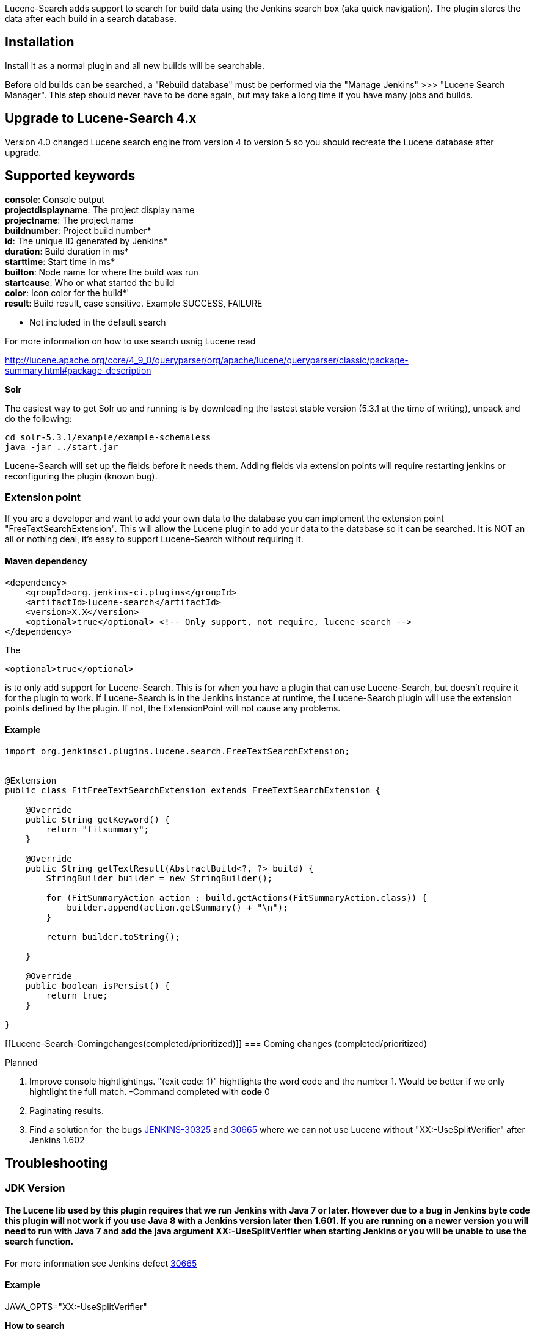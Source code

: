 Lucene-Search adds support to search for build data using the Jenkins
search box (aka quick navigation). The plugin stores the data after each
build in a search database.

[[Lucene-Search-Installation]]
== Installation

Install it as a normal plugin and all new builds will be searchable.

Before old builds can be searched, a "Rebuild database" must be
performed via the "Manage Jenkins" >>> "Lucene Search Manager". This
step should never have to be done again, but may take a long time if you
have many jobs and builds.

[[Lucene-Search-UpgradetoLucene-Search4.x]]
== Upgrade to Lucene-Search 4.x

Version 4.0 changed Lucene search engine from version 4 to version 5 so
you should recreate the Lucene database after upgrade.

[[Lucene-Search-Supportedkeywords]]
== *Supported keywords*

*console*: Console output  +
*projectdisplayname*: The project display name +
*projectname*: The project name +
*buildnumber*: Project build number* +
*id*: The unique ID generated by Jenkins* +
*duration*: Build duration in ms* +
*starttime*: Start time in ms* +
*builton*: Node name for where the build was run +
*startcause*: Who or what started the build +
*color*: Icon color for the build*' +
*result*: Build result, case sensitive. Example SUCCESS, FAILURE

* Not included in the default search

For more information on how to use search usnig Lucene read 

http://lucene.apache.org/core/4_9_0/queryparser/org/apache/lucene/queryparser/classic/package-summary.html#package_description

*Solr*

The easiest way to get Solr up and running is by downloading the lastest
stable version (5.3.1 at the time of writing), unpack and do the
following:

[source,syntaxhighlighter-pre]
----
cd solr-5.3.1/example/example-schemaless
java -jar ../start.jar
----

Lucene-Search will set up the fields before it needs them. Adding fields
via extension points will require restarting jenkins or reconfiguring
the plugin (known bug).

[[Lucene-Search-Extensionpoint]]
=== *Extension point*

If you are a developer and want to add your own data to the database you
can implement the extension point "FreeTextSearchExtension". This will
allow the Lucene plugin to add your data to the database so it can be
searched. It is NOT an all or nothing deal, it's easy to support
Lucene-Search without requiring it.

[[Lucene-Search-Mavendependency]]
==== Maven dependency

[source,syntaxhighlighter-pre]
----
<dependency>
    <groupId>org.jenkins-ci.plugins</groupId>
    <artifactId>lucene-search</artifactId>
    <version>X.X</version>
    <optional>true</optional> <!-- Only support, not require, lucene-search -->
</dependency>
----

The

[source,syntaxhighlighter-pre]
----
<optional>true</optional>
----

is to only add support for Lucene-Search. This is for when you have a
plugin that can use Lucene-Search, but doesn't require it for the plugin
to work. If Lucene-Search is in the Jenkins instance at runtime, the
Lucene-Search plugin will use the extension points defined by the
plugin. If not, the ExtensionPoint will not cause any problems.

[[Lucene-Search-Example]]
==== Example

[source,syntaxhighlighter-pre]
----
import org.jenkinsci.plugins.lucene.search.FreeTextSearchExtension;


@Extension
public class FitFreeTextSearchExtension extends FreeTextSearchExtension {

    @Override
    public String getKeyword() {
        return "fitsummary";
    }

    @Override
    public String getTextResult(AbstractBuild<?, ?> build) {
        StringBuilder builder = new StringBuilder();

        for (FitSummaryAction action : build.getActions(FitSummaryAction.class)) {
            builder.append(action.getSummary() + "\n");
        }

        return builder.toString();

    }

    @Override
    public boolean isPersist() {
        return true;
    }

}
----

[[Lucene-Search-Comingchanges(completed/prioritized)]]
=== Coming changes (completed/prioritized)

Planned

. Improve console hightlightings. "(exit code: 1)" hightlights the word
code and the number 1. Would be better if we only hightlight the full
match. -Command completed with *code* 0
. Paginating results.
. Find a solution for  the
bugs https://issues.jenkins-ci.org/browse/JENKINS-30325[JENKINS-30325] and https://issues.jenkins-ci.org/browse/JENKINS-30665?filter=-2[30665] where
we can not use Lucene without "XX:-UseSplitVerifier" after Jenkins 1.602

[[Lucene-Search-Troubleshooting]]
== Troubleshooting

[[Lucene-Search-JDKVersion]]
=== JDK Version

[[Lucene-Search-TheLucenelibusedbythispluginrequiresthatwerunJenkinswithJava7orlater.HoweverduetoabuginJenkinsbytecodethispluginwillnotworkifyouuseJava8withaJenkinsversionlaterthen1.601.IfyouarerunningonanewerversionyouwillneedtorunwithJava7andaddthejavaarg]]
==== The Lucene lib used by this plugin requires that we run Jenkins with Java 7 or later. However due to a bug in Jenkins byte code this plugin will not work if you use Java 8 with a Jenkins version later then 1.601. If you are running on a newer version you will need to run with Java 7 and add the java argument XX:-UseSplitVerifier when starting Jenkins or you will be unable to use the search function.

For more information see Jenkins
defect https://issues.jenkins-ci.org/browse/JENKINS-30665?filter=-2[30665] 

[[Lucene-Search-Example.1]]
==== Example

JAVA_OPTS="XX:-UseSplitVerifier"

*How to search*

Just a type a string in the search box to search. If you do not include
a suffix the search plugin will search in all keywords bellow not marked
with a *. If you want to search for a string in a specific field just
add the write <KEYWORDS>:<VALUE>.

[[Lucene-Search-IndexWriterislocked]]
=== IndexWriter is locked

This problem is seen for several reasons +
* The lucene folder on the Jenkins server has invalid user permisions,
change the read/write permisions and reconfigure Lucene/restart the
Jenkins server +
* Out of permgen memory on Jenkins +
* The solr server has crashed, often as you don't have enough memory on
the server.

[[Lucene-Search-Versions]]
== *Versions*

[[Lucene-Search-Version4.2(releaseDec21,2015)]]
=== Version 4.2 (release Dec 21, 2015) 

* Added missing extension on junit log indexer. It should now be
possible to search in junit logs.

[[Lucene-Search-Version4.1(releaseDec19,2015)]]
=== Version 4.1 (release Dec 19, 2015) 

* Workaround for a bug where searching for "XXX YYY" results in a
stacktrace.

[[Lucene-Search-Version4.0(releaseDec18,2015)]]
=== Version 4.0 (release Dec 18, 2015) 

* Updated Lucene to 5.3.1
* Fixed management GUI bugs
* Added exception handling when calling third party plugin extensions to
prevent total log collection failure

[[Lucene-Search-Version3.0(releaseOct15,2015)]]
=== Version 3.0 (release Oct 15, 2015)

* Support for workflow
* Added support to search in junit logs

[[Lucene-Search-Version2.1(releaseSep8,2015)]]
=== Version 2.1 (release Sep 8, 2015)

* Improved search result presentation

[[Lucene-Search-Version1.15(releasedApr15,2015)]]
=== Version 1.15 (released Apr 15, 2015)

* Bug fixes for Solr, primarily tests, but also minor changes to rebuild
database backend.

[[Lucene-Search-Version1.14(releasedApr15,2015)]]
=== Version 1.14 (released Apr 15, 2015)

* Bug fixes for Solr. It should now be possible to use it without
restarting jenkins and rebuild a clean database.

[[Lucene-Search-Version1.13(releasedApr7,2015)]]
=== Version 1.13 (released Apr 7, 2015)

* For some reason, 1.12 is not being distributed, but hopefully this
release will.
* No changes compared to 1.12 except in a test case. Solr now has
working test cases.

[[Lucene-Search-Version1.12(releasedApr1,2015)]]
=== Version 1.12 (released Apr 1, 2015)

* Crash bug fixed.
* Minor bug fixes for Lucene.
* When rebuilding, for each build, try to keep old data if no new data
can be generated (e.g. if it's based on artifacts).
* Security check returned results. Slows down searches a lot, since all
results returned needs to be deserialized and security checked.
* Add stability by adding test cases for Lucene backend.

[[Lucene-Search-Version1.11(releasedMar29,2015)]]
=== Version 1.11 (released Mar 29, 2015)

* Display total elapsed time for rebuild database.
* Added plugin to index files. Path globbing works the same as for the
artifact archiver.
* All errors when indexing are logged in the log4j output.

[[Lucene-Search-Version1.10(releasedMar26,2015)]]
=== Version 1.10 (released Mar 26, 2015)

* Better support for Matrix build names.
* Less brutally ugly icon.
* Create links to full console log and console as text from search
result page.
* Search help page with information about all fields indexed, and if
persistent, example of what the values may be.
* Many fixes for Solr backend including highlighting, getting rebuilding
to work again, avoid search exception.
* Many internal changes, but API is the same.

[[Lucene-Search-Version1.9(releasedMar18,2015)]]
=== Version 1.9 (released Mar 18, 2015)

* *Bugfix* When rebuilding the database the plugin failed when trying to
index new projects.
* *Management UI* Improved the Management GUI and added a history table
when rebuilding the index.
* *Performance* When rebuilding the index the plugin will use several
workers in order to improve performance. The number of workers can be
set by the user.

[[Lucene-Search-Version1.8(releasedMar10,2015)]]
=== Version 1.8 (released Mar 10, 2015)

* *SearchModelObject* Now searches will include the results from the
default Jenkins search such as direct links to users and jobs.
* *Delete old jobs* Delete all jobs somehow failed on Lucene backend (or
never worked?). Fixed now.
* *Rebuild database* Rebuilding database now works as it should for
Lucene backend. Test cases for this sorely needed.
* *Default Locale avoided* Avoid using default locale for Lucene for
portability.

[[Lucene-Search-Version1.6(releasedMar5,2015)]]
=== Version 1.6 (released Mar 5, 2015)

* *Lucene Management page:* Page to rebuild the database after for
example upgrading plugins with Lucene extensions.
* *Extension points:* Fix for new extension point fields needing restart
of Jenkins (only for Solr)
* *Maintenance feature:*  clean up builds that are in search database
but not in Jenkins anymore
* *Data Migration:* Migrate data when changing Solr <-> Lucene,
especially Lucene -> Solr
* *Usability:* Prefill a dropdown with collections for Solr instead of a
text field

[[Lucene-Search-Version1.2(releasedSep3,2014)]]
=== Version 1.2 (released Sep 3, 2014)

* *New data format* (will probably cause problems until purged with Old
Data)
* *Solr support,* i.e. external search server support. Solr needs to be
set up in a managed schemaless configuration. Documentation above
* Removed Nisse feature (debug string that was printed on search)
* *Updated FreeTextSearchExtension*, renamed persist() to isPersist()

[[Lucene-Search-Version1.1(releasedAug31,2014)]]
=== Version 1.1 (released Aug 31, 2014)

* Fixed No means Yes bug, also knows as the rape bug.

[[Lucene-Search-Version1.0(releasedAug31,2014)]]
=== Version 1.0 (released Aug 31, 2014)

* Lucene plugin was released to the world.
